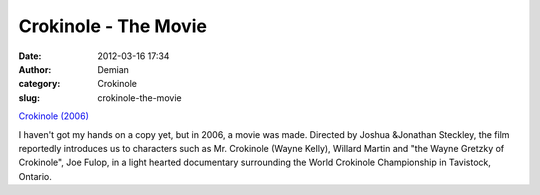 Crokinole - The Movie
#####################
:date: 2012-03-16 17:34
:author: Demian
:category: Crokinole
:slug: crokinole-the-movie

`Crokinole (2006)`_

I haven't got my hands on a copy yet, but in 2006, a movie was made.
Directed by Joshua &Jonathan Steckley, the film reportedly introduces
us to characters such as Mr. Crokinole (Wayne Kelly), Willard Martin
and "the Wayne Gretzky of Crokinole", Joe Fulop, in a light hearted
documentary surrounding the World Crokinole Championship in Tavistock,
Ontario.

.. _Crokinole (2006): http://www.imdb.com/title/tt0830805/

